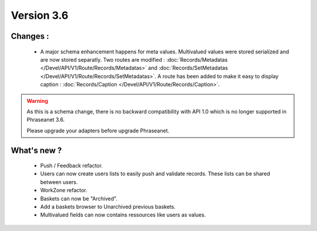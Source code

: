Version 3.6
===========

Changes :
-----------------

  * A major schema enhancement happens for meta values. Multivalued values were
    stored serialized and are now stored separatly.
    Two routes are modified : :doc:`Records/Metadatas
    </Devel/API/V1/Route/Records/Metadatas>` and :doc:`Records/SetMetadatas
    </Devel/API/V1/Route/Records/SetMetadatas>`.
    A route has been added to make it easy to display caption :
    :doc:`Records/Caption </Devel/API/V1/Route/Records/Caption>`.

.. seealso:: :doc:`Complete documentation to upgrade to API 1.1
        </Devel/API/V1/Upgrade/1.1>`

.. warning::

        As this is a schema change, there is no backward compatibility
        with API 1.0 which is no longer supported in Phraseanet 3.6.

        Please upgrade your adapters before upgrade Phraseanet.

What's new ?
--------------

  * Push / Feedback refactor.

  * Users can now create users lists to easily push and validate records. These
    lists can be shared between users.

  * WorkZone refactor.

  * Baskets can now be "Archived".

  * Add a baskets browser to Unarchived previous baskets.

  * Multivalued fields can now contains ressources like users as values.
